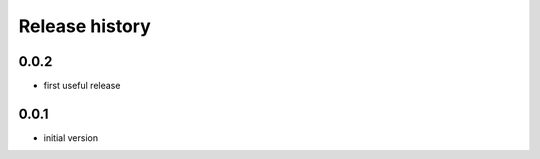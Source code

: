 Release history
---------------

0.0.2
+++++

- first useful release

0.0.1
+++++

- initial version
